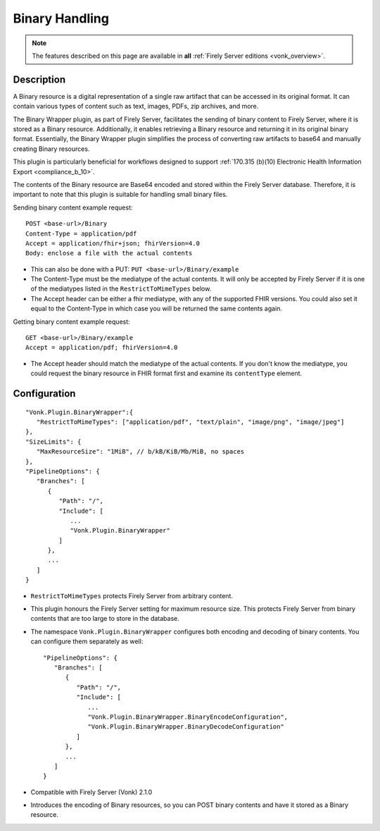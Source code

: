 .. _plugin_binarywrapper:

Binary Handling
===============

.. note::

  The features described on this page are available in **all** :ref:`Firely Server editions <vonk_overview>`.

Description
-----------
A Binary resource is a digital representation of a single raw artifact that can be accessed in its original format. 
It can contain various types of content such as text, images, PDFs, zip archives, and more.

The Binary Wrapper plugin, as part of Firely Server, facilitates the sending of binary content to Firely Server, where it is stored as a Binary resource. 
Additionally, it enables retrieving a Binary resource and returning it in its original binary format. 
Essentially, the Binary Wrapper plugin simplifies the process of converting raw artifacts to base64 and manually creating Binary resources.

This plugin is particularly beneficial for workflows designed to support :ref:`170.315 (b)(10) Electronic Health Information Export <compliance_b_10>`.

The contents of the Binary resource are Base64 encoded and stored within the Firely Server database. 
Therefore, it is important to note that this plugin is suitable for handling small binary files.

Sending binary content example request::

   POST <base-url>/Binary
   Content-Type = application/pdf
   Accept = application/fhir+json; fhirVersion=4.0
   Body: enclose a file with the actual contents

* This can also be done with a PUT: ``PUT <base-url>/Binary/example``
* The Content-Type must be the mediatype of the actual contents. It will only be accepted by Firely Server if it is one of the mediatypes listed in the ``RestrictToMimeTypes`` below.
* The Accept header can be either a fhir mediatype, with any of the supported FHIR versions. You could also set it equal to the Content-Type in which case you will be returned the same contents again.

Getting binary content example request::

   GET <base-url>/Binary/example
   Accept = application/pdf; fhirVersion=4.0

* The Accept header should match the mediatype of the actual contents. If you don't know the mediatype, you could request the binary resource in FHIR format first and examine its ``contentType`` element.

Configuration
-------------

::

   "Vonk.Plugin.BinaryWrapper":{
      "RestrictToMimeTypes": ["application/pdf", "text/plain", "image/png", "image/jpeg"]
   },
   "SizeLimits": {
      "MaxResourceSize": "1MiB", // b/kB/KiB/Mb/MiB, no spaces
   },
   "PipelineOptions": {
      "Branches": [
         {
            "Path": "/",
            "Include": [
               ...
               "Vonk.Plugin.BinaryWrapper"
            ]
         },
         ...
      ]
   }

* ``RestrictToMimeTypes`` protects Firely Server from arbitrary content.
* This plugin honours the Firely Server setting for maximum resource size. This protects Firely Server from binary contents that are too large to store in the database.
* The namespace ``Vonk.Plugin.BinaryWrapper`` configures both encoding and decoding of binary contents. You can configure them separately as well::

   "PipelineOptions": {
      "Branches": [
         {
            "Path": "/",
            "Include": [
               ...
               "Vonk.Plugin.BinaryWrapper.BinaryEncodeConfiguration",
               "Vonk.Plugin.BinaryWrapper.BinaryDecodeConfiguration"
            ]
         },
         ...
      ]
   }
* Compatible with Firely Server (Vonk) 2.1.0
* Introduces the encoding of Binary resources, so you can POST binary contents and have it stored as a Binary resource.
